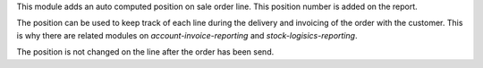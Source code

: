 This module adds an auto computed position on sale order line.
This position number is added on the report.

The position can be used to keep track of each line during
the delivery and invoicing of the order with the customer.
This is why there are related modules on `account-invoice-reporting`
and `stock-logisics-reporting`.

The position is not changed on the line after the order has been send.
